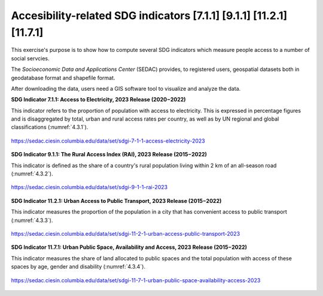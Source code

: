 Accesibility-related  SDG indicators [7.1.1] [9.1.1] [11.2.1] [11.7.1]
======================================================================

This exercise's purpose is to show how to compute several SDG indicators which measure people access to a number of social servcies. 

The *Socioeconomic Data and Applications Center* (SEDAC) provides, to registered users, geospatial datasets both in geodatabase format and shapefile format. 

After downloading the data, users need a GIS software tool to visualize and analyze the data.

**SDG Indicator 7.1.1: Access to Electricity, 2023 Release (2020 – 2022)** 


This  indicator  refers to the proportion of population with access to electricity. This is expressed in percentage
figures and is disaggregated by total, urban and rural access rates per country, as well as by UN regional
and global classifications (:numref:`4.3.1`). 

.. _4.3.1:
.. figure:: /img/4.3/4.3.1.png
	:align: center
	:width: 700px

	https://sedac.ciesin.columbia.edu/data/set/sdgi-7-1-1-access-electricity-2023


**SDG Indicator 9.1.1: The Rural Access Index (RAI), 2023 Release (2015 – 2022)**


This indicator is defined as the share of a country's rural population living within 2 km of an all-season road (:numref:`4.3.2`).

.. _4.3.2:
.. figure:: /img/4.3/4.3.2.png
	:align: center
	:width: 400px

	https://sedac.ciesin.columbia.edu/data/set/sdgi-9-1-1-rai-2023 


**SDG Indicator 11.2.1: Urban Access to Public Transport, 2023 Release (2015 – 2022)**


This indicator measures the proportion of the population in a city that has convenient access to public transport (:numref:`4.3.3`).


.. _4.3.3:
.. figure:: /img/4.3/4.3.3.png
	:align: center
	:width: 700px

	https://sedac.ciesin.columbia.edu/data/set/sdgi-11-2-1-urban-access-public-transport-2023


**SDG Indicator 11.7.1: Urban Public Space, Availability and Access, 2023 Release (2015 – 2022)**


This indicator measures the share of land allocated to public spaces and the total population with access of these spaces by age, gender and disability (:numref:`4.3.4`).

.. _4.3.4:
.. figure:: /img/4.3/4.3.4.png
	:align: center
	:width: 700px

	https://sedac.ciesin.columbia.edu/data/set/sdgi-11-7-1-urban-public-space-availability-access-2023

	


